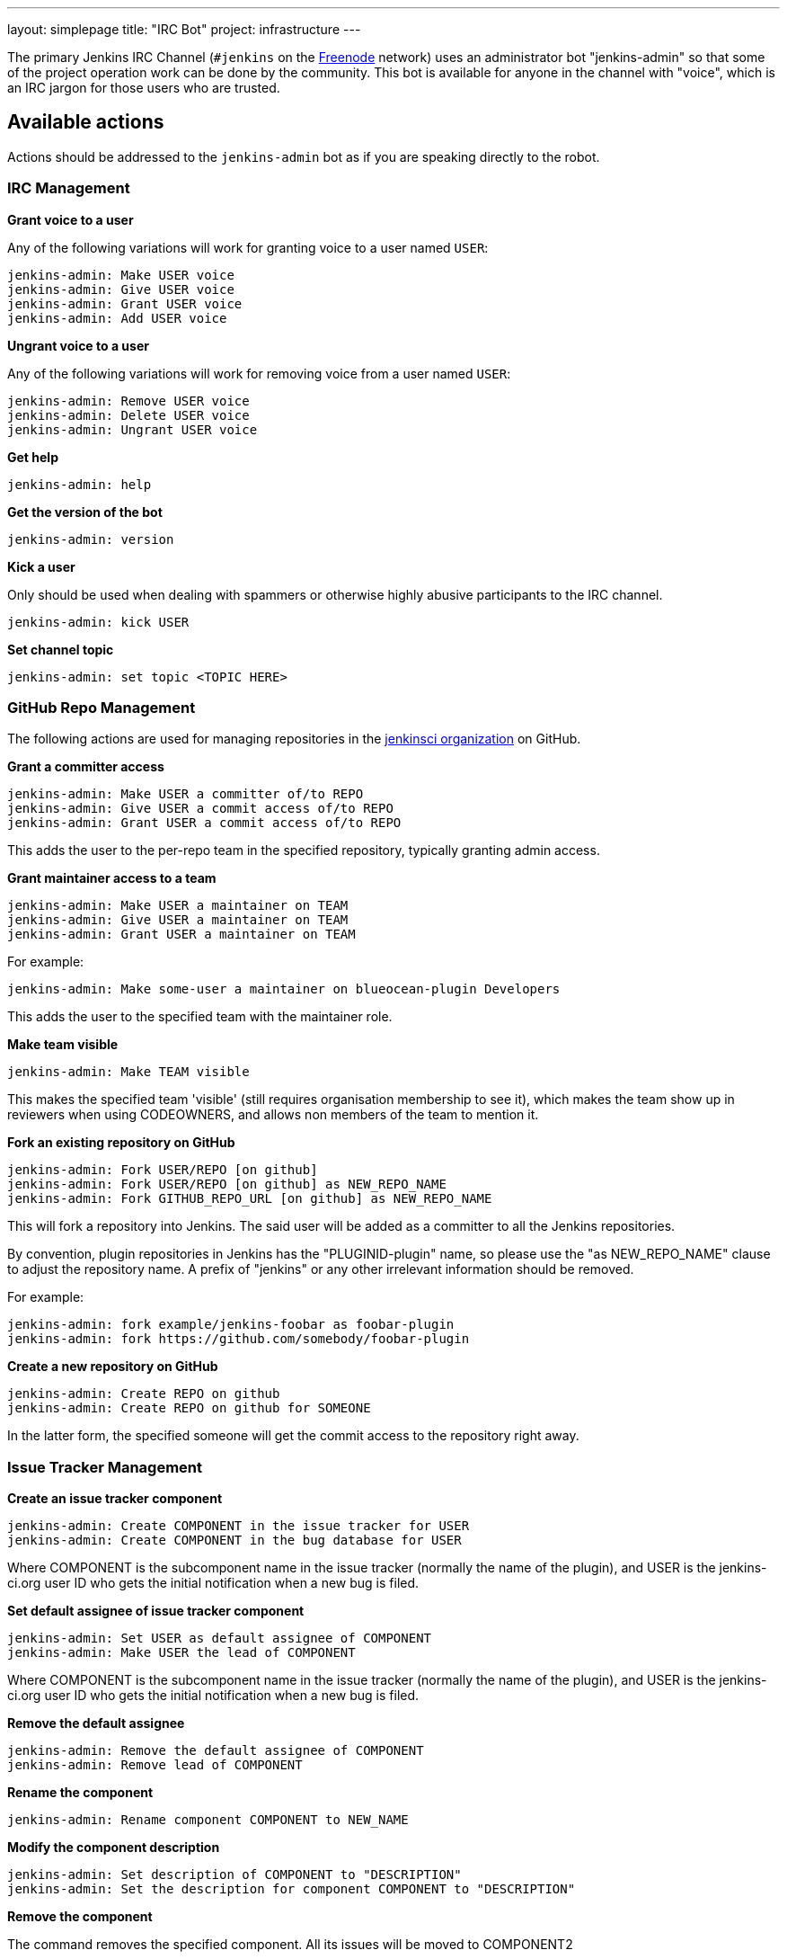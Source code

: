 ---
layout: simplepage
title: "IRC Bot"
project: infrastructure
---

:toc:

The primary Jenkins IRC Channel (`#jenkins` on the
link:https://freenode.net[Freenode]
network) uses an administrator bot "jenkins-admin" so that some of the project
operation work can be done by the community. This bot is available for anyone
in the channel with "voice", which is an IRC jargon for those users who are
trusted.

== Available actions


Actions should be addressed to the `jenkins-admin` bot as if you are speaking
directly to the robot.

=== IRC Management

*Grant voice to a user*

Any of the following variations will work for granting voice to a user named
`USER`:

[source]
----
jenkins-admin: Make USER voice
jenkins-admin: Give USER voice
jenkins-admin: Grant USER voice
jenkins-admin: Add USER voice
----

*Ungrant voice to a user*

Any of the following variations will work for removing voice from a user named
`USER`:

[source]
----
jenkins-admin: Remove USER voice
jenkins-admin: Delete USER voice
jenkins-admin: Ungrant USER voice
----

*Get help*

[source]
----
jenkins-admin: help
----

*Get the version of the bot*

[source]
----
jenkins-admin: version
----

*Kick a user*

Only should be used when dealing with spammers or otherwise highly abusive
participants to the IRC channel.

[source]
----
jenkins-admin: kick USER
----

*Set channel topic*
[source]
----
jenkins-admin: set topic <TOPIC HERE>
----

=== GitHub Repo Management

The following actions are used for managing repositories in the
link:https://github.com/jenkinsci[jenkinsci organization]
on GitHub.

*Grant a committer access*

[source]
----
jenkins-admin: Make USER a committer of/to REPO
jenkins-admin: Give USER a commit access of/to REPO
jenkins-admin: Grant USER a commit access of/to REPO
----

This adds the user to the per-repo team in the specified repository, typically granting admin access.

*Grant maintainer access to a team*

[source]
----
jenkins-admin: Make USER a maintainer on TEAM
jenkins-admin: Give USER a maintainer on TEAM
jenkins-admin: Grant USER a maintainer on TEAM
----

For example:
[source]
----
jenkins-admin: Make some-user a maintainer on blueocean-plugin Developers
----


This adds the user to the specified team with the maintainer role.

*Make team visible*

[source]
----
jenkins-admin: Make TEAM visible
----

This makes the specified team 'visible' (still requires organisation membership to see it),
which makes the team show up in reviewers when using CODEOWNERS, and allows non members of the team
to mention it.

*Fork an existing repository on GitHub*

[source]
----
jenkins-admin: Fork USER/REPO [on github]
jenkins-admin: Fork USER/REPO [on github] as NEW_REPO_NAME
jenkins-admin: Fork GITHUB_REPO_URL [on github] as NEW_REPO_NAME
----

This will fork a repository into Jenkins. The said user will be added as a
committer to all the Jenkins repositories.

By convention, plugin repositories in Jenkins has the "PLUGINID-plugin" name,
so please use the "as NEW_REPO_NAME" clause to adjust the repository name. A
prefix of "jenkins" or any other irrelevant information should be removed.

For example:

[source]
----
jenkins-admin: fork example/jenkins-foobar as foobar-plugin
jenkins-admin: fork https://github.com/somebody/foobar-plugin
----

*Create a new repository on GitHub*

[source]
----
jenkins-admin: Create REPO on github
jenkins-admin: Create REPO on github for SOMEONE
----


In the latter form, the specified someone will get the commit access to the
repository right away.


=== Issue Tracker Management


*Create an issue tracker component*

[source]
----
jenkins-admin: Create COMPONENT in the issue tracker for USER
jenkins-admin: Create COMPONENT in the bug database for USER
----

Where COMPONENT is the subcomponent name in the issue tracker (normally the
name of the plugin), and USER is the jenkins-ci.org user ID who gets the
initial notification when a new bug is filed.

*Set default assignee of issue tracker component*

[source]
----
jenkins-admin: Set USER as default assignee of COMPONENT
jenkins-admin: Make USER the lead of COMPONENT
----

Where COMPONENT is the subcomponent name in the issue tracker (normally the
name of the plugin), and USER is the jenkins-ci.org user ID who gets the
initial notification when a new bug is filed.

*Remove the default assignee*

[source]
----
jenkins-admin: Remove the default assignee of COMPONENT
jenkins-admin: Remove lead of COMPONENT
----

*Rename the component*

[source]
----
jenkins-admin: Rename component COMPONENT to NEW_NAME
----


*Modify the component description*

[source]
----
jenkins-admin: Set description of COMPONENT to "DESCRIPTION"
jenkins-admin: Set the description for component COMPONENT to "DESCRIPTION"
----

*Remove the component*

The command removes the specified component. All its issues will be moved to COMPONENT2

[source]
----
jenkins-admin: Remove component COMPONENT1 and move its issues to COMPONENT2
jenkins-admin: Delete component COMPONENT1 and move its issues to COMPONENT2
----

=== Hosting Requests

The IRC Bot provides hosting management commands which are used by the link:/project/teams/hosting/[Jenkins Hosting Team] to process the 
hosting requests for new Jenkins plugins, libraries and other components.

*Verify the plugin/library hosting request from Jira*

This command will launch the automatic hosting request checker.
It will verify the hosting ticket in Jira and check the links supplied in the `HOSTING` tickets.
Then it will also verify the Maven and Gradle settings and existence of the expected files in the repository.
Other verification steps (e.g. security audit) should be done manually by contributors.

[source]
----
jenkins-admin: check hosting-XXXX
----

*Approve and initiate a plugin/library request from Jira*

This command will fork the repository on GitHub, add all listed users as committers and create a JIRA component with the issue submitter as the default assignee. (hosting-XXXX is the JIRA item that was submitted for hosting)

[source]
----
jenkins-admin: host hosting-XXXX
----
